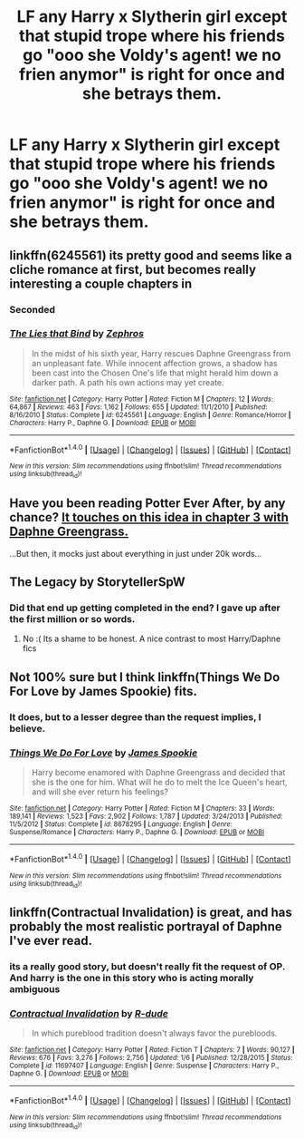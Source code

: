 #+TITLE: LF any Harry x Slytherin girl except that stupid trope where his friends go "ooo she Voldy's agent! we no frien anymor" is right for once and she betrays them.

* LF any Harry x Slytherin girl except that stupid trope where his friends go "ooo she Voldy's agent! we no frien anymor" is right for once and she betrays them.
:PROPERTIES:
:Score: 43
:DateUnix: 1498411591.0
:DateShort: 2017-Jun-25
:FlairText: Request
:END:

** linkffn(6245561) its pretty good and seems like a cliche romance at first, but becomes really interesting a couple chapters in
:PROPERTIES:
:Score: 13
:DateUnix: 1498412349.0
:DateShort: 2017-Jun-25
:END:

*** Seconded
:PROPERTIES:
:Author: bilal1212
:Score: 2
:DateUnix: 1498420322.0
:DateShort: 2017-Jun-26
:END:


*** [[http://www.fanfiction.net/s/6245561/1/][*/The Lies that Bind/*]] by [[https://www.fanfiction.net/u/522075/Zephros][/Zephros/]]

#+begin_quote
  In the midst of his sixth year, Harry rescues Daphne Greengrass from an unpleasant fate. While innocent affection grows, a shadow has been cast into the Chosen One's life that might herald him down a darker path. A path his own actions may yet create.
#+end_quote

^{/Site/: [[http://www.fanfiction.net/][fanfiction.net]] *|* /Category/: Harry Potter *|* /Rated/: Fiction M *|* /Chapters/: 12 *|* /Words/: 64,867 *|* /Reviews/: 463 *|* /Favs/: 1,162 *|* /Follows/: 655 *|* /Updated/: 11/1/2010 *|* /Published/: 8/16/2010 *|* /Status/: Complete *|* /id/: 6245561 *|* /Language/: English *|* /Genre/: Romance/Horror *|* /Characters/: Harry P., Daphne G. *|* /Download/: [[http://www.ff2ebook.com/old/ffn-bot/index.php?id=6245561&source=ff&filetype=epub][EPUB]] or [[http://www.ff2ebook.com/old/ffn-bot/index.php?id=6245561&source=ff&filetype=mobi][MOBI]]}

--------------

*FanfictionBot*^{1.4.0} *|* [[[https://github.com/tusing/reddit-ffn-bot/wiki/Usage][Usage]]] | [[[https://github.com/tusing/reddit-ffn-bot/wiki/Changelog][Changelog]]] | [[[https://github.com/tusing/reddit-ffn-bot/issues/][Issues]]] | [[[https://github.com/tusing/reddit-ffn-bot/][GitHub]]] | [[[https://www.reddit.com/message/compose?to=tusing][Contact]]]

^{/New in this version: Slim recommendations using/ ffnbot!slim! /Thread recommendations using/ linksub(thread_id)!}
:PROPERTIES:
:Author: FanfictionBot
:Score: 1
:DateUnix: 1498412370.0
:DateShort: 2017-Jun-25
:END:


** Have you been reading Potter Ever After, by any chance? [[https://www.fanfiction.net/s/11136995/3/Potter-Ever-After][It touches on this idea in chapter 3 with Daphne Greengrass.]]

...But then, it mocks just about everything in just under 20k words...
:PROPERTIES:
:Author: Avaday_Daydream
:Score: 9
:DateUnix: 1498428234.0
:DateShort: 2017-Jun-26
:END:


** The Legacy by StorytellerSpW
:PROPERTIES:
:Author: moomoogoat
:Score: 2
:DateUnix: 1498438592.0
:DateShort: 2017-Jun-26
:END:

*** Did that end up getting completed in the end? I gave up after the first million or so words.
:PROPERTIES:
:Author: Ch1pp
:Score: 2
:DateUnix: 1498513166.0
:DateShort: 2017-Jun-27
:END:

**** No :( Its a shame to be honest. A nice contrast to most Harry/Daphne fics
:PROPERTIES:
:Author: moomoogoat
:Score: 2
:DateUnix: 1498517657.0
:DateShort: 2017-Jun-27
:END:


** Not 100% sure but I think linkffn(Things We Do For Love by James Spookie) fits.
:PROPERTIES:
:Author: Ch1pp
:Score: 2
:DateUnix: 1498417768.0
:DateShort: 2017-Jun-25
:END:

*** It does, but to a lesser degree than the request implies, I believe.
:PROPERTIES:
:Author: yarglethatblargle
:Score: 3
:DateUnix: 1498427083.0
:DateShort: 2017-Jun-26
:END:


*** [[http://www.fanfiction.net/s/8678295/1/][*/Things We Do For Love/*]] by [[https://www.fanfiction.net/u/649126/James-Spookie][/James Spookie/]]

#+begin_quote
  Harry become enamored with Daphne Greengrass and decided that she is the one for him. What will he do to melt the Ice Queen's heart, and will she ever return his feelings?
#+end_quote

^{/Site/: [[http://www.fanfiction.net/][fanfiction.net]] *|* /Category/: Harry Potter *|* /Rated/: Fiction M *|* /Chapters/: 33 *|* /Words/: 189,141 *|* /Reviews/: 1,523 *|* /Favs/: 2,902 *|* /Follows/: 1,787 *|* /Updated/: 3/24/2013 *|* /Published/: 11/5/2012 *|* /Status/: Complete *|* /id/: 8678295 *|* /Language/: English *|* /Genre/: Suspense/Romance *|* /Characters/: Harry P., Daphne G. *|* /Download/: [[http://www.ff2ebook.com/old/ffn-bot/index.php?id=8678295&source=ff&filetype=epub][EPUB]] or [[http://www.ff2ebook.com/old/ffn-bot/index.php?id=8678295&source=ff&filetype=mobi][MOBI]]}

--------------

*FanfictionBot*^{1.4.0} *|* [[[https://github.com/tusing/reddit-ffn-bot/wiki/Usage][Usage]]] | [[[https://github.com/tusing/reddit-ffn-bot/wiki/Changelog][Changelog]]] | [[[https://github.com/tusing/reddit-ffn-bot/issues/][Issues]]] | [[[https://github.com/tusing/reddit-ffn-bot/][GitHub]]] | [[[https://www.reddit.com/message/compose?to=tusing][Contact]]]

^{/New in this version: Slim recommendations using/ ffnbot!slim! /Thread recommendations using/ linksub(thread_id)!}
:PROPERTIES:
:Author: FanfictionBot
:Score: 1
:DateUnix: 1498417787.0
:DateShort: 2017-Jun-25
:END:


** linkffn(Contractual Invalidation) is great, and has probably the most realistic portrayal of Daphne I've ever read.
:PROPERTIES:
:Author: Rawrath
:Score: 2
:DateUnix: 1498426010.0
:DateShort: 2017-Jun-26
:END:

*** its a really good story, but doesn't really fit the request of OP. And harry is the one in this story who is acting morally ambiguous
:PROPERTIES:
:Score: 5
:DateUnix: 1498428704.0
:DateShort: 2017-Jun-26
:END:


*** [[http://www.fanfiction.net/s/11697407/1/][*/Contractual Invalidation/*]] by [[https://www.fanfiction.net/u/2057121/R-dude][/R-dude/]]

#+begin_quote
  In which pureblood tradition doesn't always favor the purebloods.
#+end_quote

^{/Site/: [[http://www.fanfiction.net/][fanfiction.net]] *|* /Category/: Harry Potter *|* /Rated/: Fiction T *|* /Chapters/: 7 *|* /Words/: 90,127 *|* /Reviews/: 676 *|* /Favs/: 3,276 *|* /Follows/: 2,756 *|* /Updated/: 1/6 *|* /Published/: 12/28/2015 *|* /Status/: Complete *|* /id/: 11697407 *|* /Language/: English *|* /Genre/: Suspense *|* /Characters/: Harry P., Daphne G. *|* /Download/: [[http://www.ff2ebook.com/old/ffn-bot/index.php?id=11697407&source=ff&filetype=epub][EPUB]] or [[http://www.ff2ebook.com/old/ffn-bot/index.php?id=11697407&source=ff&filetype=mobi][MOBI]]}

--------------

*FanfictionBot*^{1.4.0} *|* [[[https://github.com/tusing/reddit-ffn-bot/wiki/Usage][Usage]]] | [[[https://github.com/tusing/reddit-ffn-bot/wiki/Changelog][Changelog]]] | [[[https://github.com/tusing/reddit-ffn-bot/issues/][Issues]]] | [[[https://github.com/tusing/reddit-ffn-bot/][GitHub]]] | [[[https://www.reddit.com/message/compose?to=tusing][Contact]]]

^{/New in this version: Slim recommendations using/ ffnbot!slim! /Thread recommendations using/ linksub(thread_id)!}
:PROPERTIES:
:Author: FanfictionBot
:Score: 2
:DateUnix: 1498426020.0
:DateShort: 2017-Jun-26
:END:
